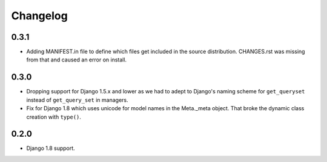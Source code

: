 Changelog
=========

0.3.1
-----

* Adding MANIFEST.in file to define which files get included in the source
  distribution. CHANGES.rst was missing from that and caused an error on
  install.

0.3.0
-----

* Dropping support for Django 1.5.x and lower as we had to adept to Django's
  naming scheme for ``get_queryset`` instead of ``get_query_set`` in managers.
* Fix for Django 1.8 which uses unicode for model names in the Meta._meta
  object. That broke the dynamic class creation with ``type()``.

0.2.0
-----

* Django 1.8 support.
